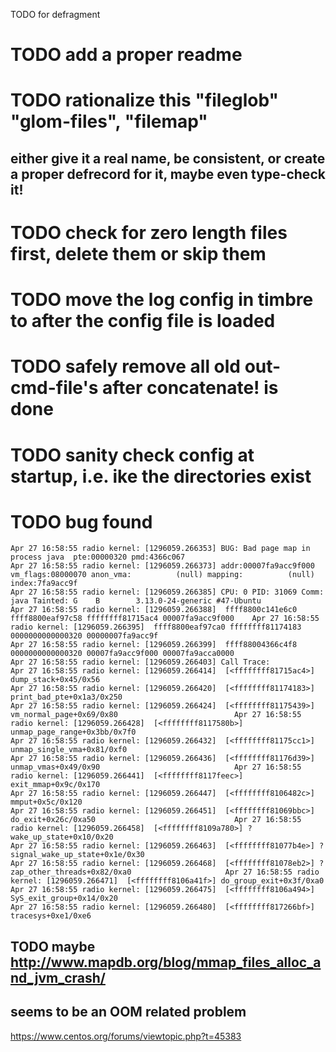 TODO for defragment


* TODO add a proper readme
* TODO rationalize this "fileglob" "glom-files", "filemap"
** either give it a real name, be consistent, or create a proper defrecord for it, maybe even type-check it!
* TODO check for zero length files first, delete them or skip them
* TODO move the log config in timbre to after the config file is loaded
* TODO safely remove all old out-cmd-file's after concatenate! is done
* TODO sanity check config at startup, i.e. ike the directories exist
* TODO bug found
  #+BEGIN_SRC text
Apr 27 16:58:55 radio kernel: [1296059.266353] BUG: Bad page map in process java  pte:00000320 pmd:4366c067
Apr 27 16:58:55 radio kernel: [1296059.266373] addr:00007fa9acc9f000 vm_flags:08000070 anon_vma:          (null) mapping:          (null) index:7fa9acc9f                                                                                     Apr 27 16:58:55 radio kernel: [1296059.266385] CPU: 0 PID: 31069 Comm: java Tainted: G    B        3.13.0-24-generic #47-Ubuntu
Apr 27 16:58:55 radio kernel: [1296059.266388]  ffff8800c141e6c0 ffff8800eaf97c58 ffffffff81715ac4 00007fa9acc9f000    Apr 27 16:58:55 radio kernel: [1296059.266395]  ffff8800eaf97ca0 ffffffff81174183 0000000000000320 00000007fa9acc9f
Apr 27 16:58:55 radio kernel: [1296059.266399]  ffff88004366c4f8 0000000000000320 00007fa9acc9f000 00007fa9acca0000
Apr 27 16:58:55 radio kernel: [1296059.266403] Call Trace:                                                             Apr 27 16:58:55 radio kernel: [1296059.266414]  [<ffffffff81715ac4>] dump_stack+0x45/0x56
Apr 27 16:58:55 radio kernel: [1296059.266420]  [<ffffffff81174183>] print_bad_pte+0x1a3/0x250
Apr 27 16:58:55 radio kernel: [1296059.266424]  [<ffffffff81175439>] vm_normal_page+0x69/0x80                          Apr 27 16:58:55 radio kernel: [1296059.266428]  [<ffffffff8117580b>] unmap_page_range+0x3bb/0x7f0
Apr 27 16:58:55 radio kernel: [1296059.266432]  [<ffffffff81175cc1>] unmap_single_vma+0x81/0xf0
Apr 27 16:58:55 radio kernel: [1296059.266436]  [<ffffffff81176d39>] unmap_vmas+0x49/0x90                              Apr 27 16:58:55 radio kernel: [1296059.266441]  [<ffffffff8117feec>] exit_mmap+0x9c/0x170
Apr 27 16:58:55 radio kernel: [1296059.266447]  [<ffffffff8106482c>] mmput+0x5c/0x120
Apr 27 16:58:55 radio kernel: [1296059.266451]  [<ffffffff81069bbc>] do_exit+0x26c/0xa50                               Apr 27 16:58:55 radio kernel: [1296059.266458]  [<ffffffff8109a780>] ? wake_up_state+0x10/0x20
Apr 27 16:58:55 radio kernel: [1296059.266463]  [<ffffffff81077b4e>] ? signal_wake_up_state+0x1e/0x30
Apr 27 16:58:55 radio kernel: [1296059.266468]  [<ffffffff81078eb2>] ? zap_other_threads+0x82/0xa0                     Apr 27 16:58:55 radio kernel: [1296059.266471]  [<ffffffff8106a41f>] do_group_exit+0x3f/0xa0
Apr 27 16:58:55 radio kernel: [1296059.266475]  [<ffffffff8106a494>] SyS_exit_group+0x14/0x20
Apr 27 16:58:55 radio kernel: [1296059.266480]  [<ffffffff817266bf>] tracesys+0xe1/0xe6
#+END_SRC
** TODO maybe http://www.mapdb.org/blog/mmap_files_alloc_and_jvm_crash/ 
** seems to be an OOM related problem
   https://www.centos.org/forums/viewtopic.php?t=45383
